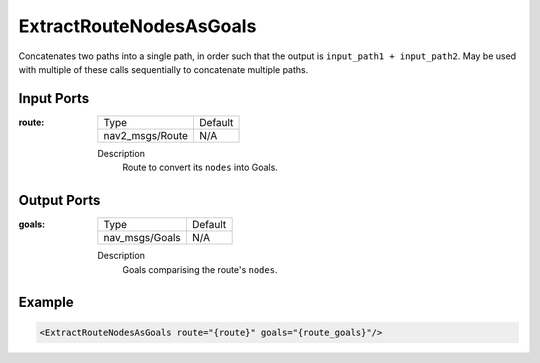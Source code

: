 .. _bt_extract_route_nodes_as_goals_action:

ExtractRouteNodesAsGoals
========================

Concatenates two paths into a single path, in order such that the output is ``input_path1 + input_path2``.
May be used with multiple of these calls sequentially to concatenate multiple paths.

Input Ports
-----------

:route:

  =============================== =======
  Type                            Default
  ------------------------------- -------
  nav2_msgs/Route                 N/A
  =============================== =======

  Description
        Route to convert its ``nodes`` into Goals.

Output Ports
------------

:goals:

  =============================== =======
  Type                            Default
  ------------------------------- -------
  nav_msgs/Goals                  N/A
  =============================== =======

  Description
        Goals comparising the route's ``nodes``.

Example
-------

.. code-block:: xml

    <ExtractRouteNodesAsGoals route="{route}" goals="{route_goals}"/>

